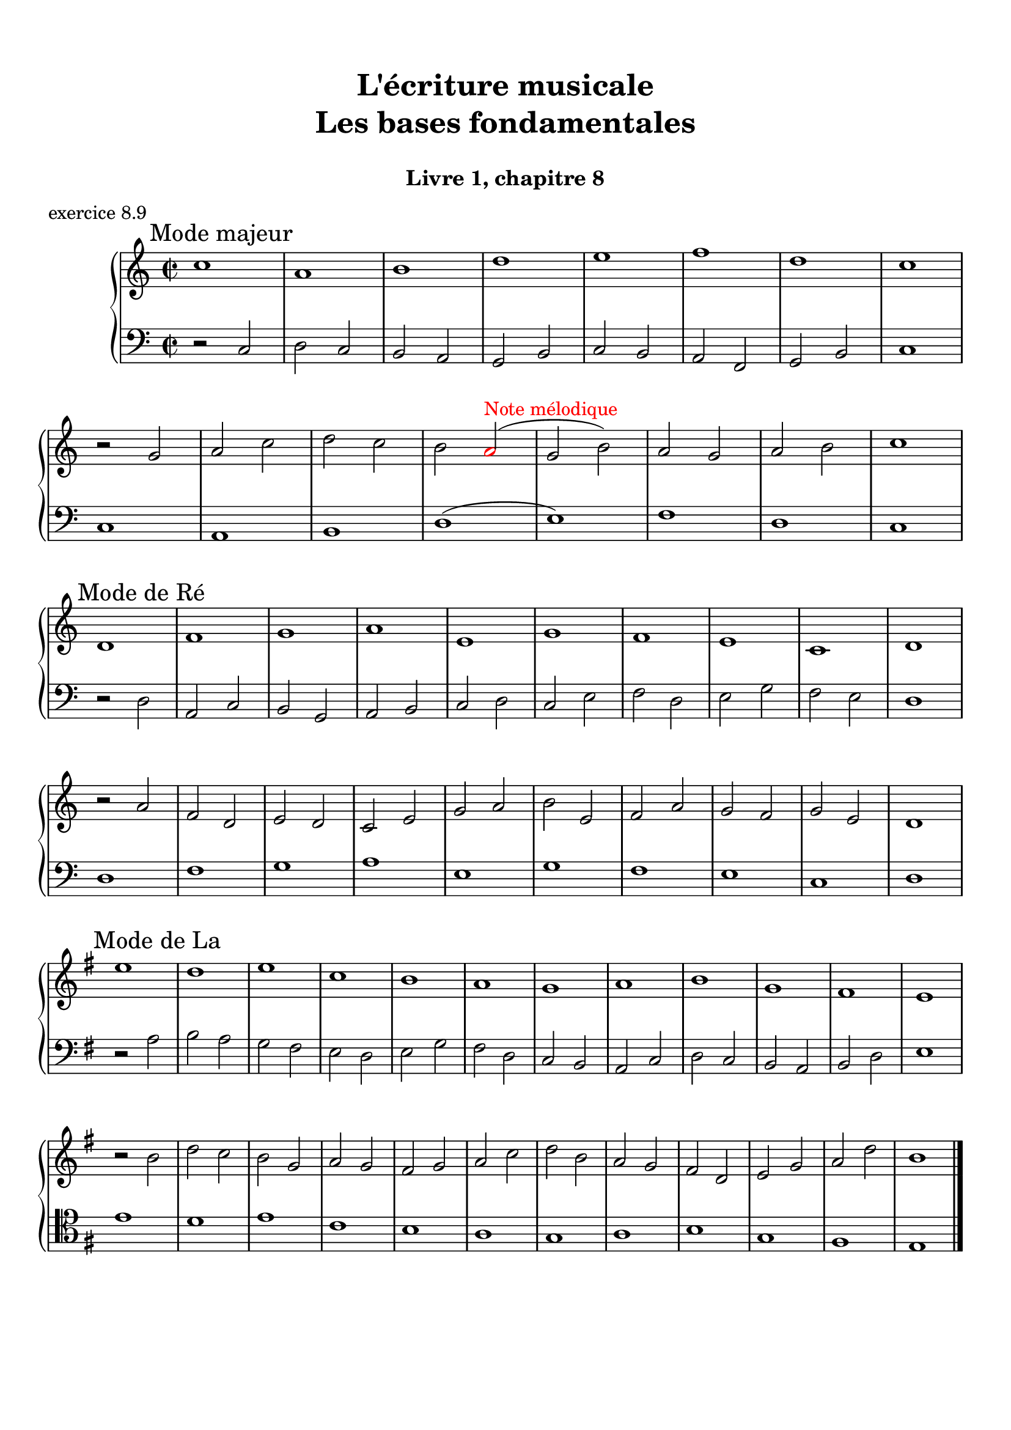 \version "2.18.2"
\language "english"

\header {
  title = \markup
     \center-column {
       \combine \null \vspace #1
       "L'écriture musicale"
       "Les bases fondamentales"
       " "
      }
  subtitle = "Livre 1, chapitre 8"
  tagline = ""
}
\paper {
  #(include-special-characters)
  print-all-headers = ##t
  max-systems-per-page = 10
  %min-systems-per-page = 4
  %systems-per-page=6
}
%#(set-global-staff-size 18)
%#(set-default-paper-size "a4landscape")

%{
\score {
  \header {
    title = ##f
    subtitle = ##f
    piece = "exercice 8.1"
  }
  \new StaffGroup <<
    \new Staff <<
      \clef treble \time 4/4 \key ef \major
      \new Voice = "melody" {
        \relative c'' {
          c2 g4 ef f2 c'4 d b2 g2 \breathe f'2 ef4 d c2 af g f g1 \breathe f'2 ef4 d c2 b c1 \bar "|."
        }
      }
    >>
    \new Staff <<
      \clef treble \time 4/4 \key ef \major
      \new Voice = "melody" {
        \relative c'' {
          c4 b8 c g8 f16 g ef8 f16 ef f4 g8 f c'8 b16 c d8 ef16 d b4 a8 b g2 \breathe f'4 g8 f ef4 d c4 b8 c af4 bf8 af g4 f8 g f4 g8 f  g1 \breathe f'4 g8 f ef8 d16 ef d8 c16 d c4 b8 c b4 c8 b c1 \bar "|."
        }
      }
    >>
  >>
}
\score {
  \header {
    title = ##f
    subtitle = ##f
    piece = "exercice 8.2 (Sol mineur)"
  }
  \new StaffGroup <<
    \new Staff <<
      \clef treble \time 3/4 \key bf \major
      \new Voice = "melody" {
        \relative c'' {
          d4 g8 fs16^"B" g d4 ef4. ef8 d4 d8 cs16^"B" d bf'8 a16^"B" bf g8 fs16^"B" g ef16 c d^"B" c bf8 c16^"B" bf a8 g16^"B" a g4 \bar "|."
        }
      }
    >>
    \new Staff <<
      \clef treble \time 3/4 \key bf \major
      \new Voice = "alto" {
        \relative c'' {
          bf4 bf8 a^"B" bf4 c4 d8^"B" c bf4 a g2~ g2 fs8 e16^"B" fs g4
        }
      }
    >>
    \new Staff <<
      \clef bass \time 3/4 \key bf \major
      \new Voice = "bass" {
        \relative f {
          g2.~ g2. fs4 g bf,8 a16^"B" bf c4 d d, g
        }
      }
      \new FiguredBass{
        \figuremode {
          <5>2. <6 4>2 <5>4 <6>4 <5>4 <6>4 <5> <6 4> <_+> <5>
        }
      }
      \new FiguredBass{
        \figuremode {
          <I>2. <IV>2 <I>4 <V>4 <I>2 <IV>4 <I> <V> <I>
        }
      }
    >>
  >>
}
\score {
  \header {
    title = ##f
    subtitle = ##f
    piece = "exercice 8.3"
  }
  \new StaffGroup <<
    \new Staff <<
      \clef treble \time 4/4 \key g \major
      \new Voice = "melody" {
        \relative c'' {
          g8 fs^"B" g a^"P" b a^"B" b c^"P" d4 e8^"P" fs^"P" g2 fs r2 g8 fs^"P" e^"P" d^"P" c4 d8^"P" e^"B" d8 c^"B" d e^"P" fs^"P" g^"P" a4 fs4 g8^"B" fs g2 e8 d^"P" c^"P" b^"P" a8 g16^"B" a fs4 g2 r2  \bar "|."
        }
      }
    >>
    \new Staff <<
      \clef bass \time 4/4 \key g \major
      \new Voice = "bass" {
        \relative f {
          g4 fs^"P" e4 d8^"B" e fs4 e8^"P" d^"P" c2 d r2 r2 e4 fs^"P" g2 fs a,4 b^"P" c8 d^"P" e8 d^"P" c b^"P" a8 b16^"P" c^"P" d4 d, g2 r2
        }
      }
    >>
  >>
}
\score {
  \header {
    title = ##f
    subtitle = ##f
    piece = "exercice 8.4 (Sol majeur)"
  }
  \new StaffGroup <<
    \new Staff <<
      \clef treble \time 3/4 \key g \major
      \new Voice = "melody" {\voiceOne
        \relative c'' {
          d4 g,8 a^"P" b c^"P" d4 g, g e' c8 d^"P" e fs^"P" g4 g, g c d8^"B" c b^"P" a \break
          b4 c8^"B" b a^"P" g a4^"P" b8^"P" c^"P" d b a2. d4 g,8 a^"P" b c^"P" d4 g, g \break
          e' c8 d^"P" e fs^"P" g4 g, g c d8^"B" c b^"P" a b4 c8^"B" b a^"P" g a4 b8^"B" a g^"P" fs <b, d g>2.\bar "|."
        }
      }
      \new Voice = "melody2" { \voiceTwo
        \relative c' {
          s2. s2. s2. s2. s4 e4 fs_"P" g s2 s4 g2 fs2. s2. s2. s2. s2. s2. s2. s2. s2.
        }
      }
    >>
    \new Staff <<
      \clef bass \time 3/4 \key g \major
      \new Voice = "bass" {
        \relative f {
          <g b d>2 a4^"B" b2. c b a g d'4 b g d' d,8 c'^"P" b^"P" a b2 a4^"P" g b g c2. <b d>4 c8^"B" b a^"P" g a2 fs4 g2 b4 c^"P" d d, g2 g,4
        }
      }
      \new FiguredBass{
        \figuremode {
          <5>2. <6> <5> <6> <5> <5> <6 4> <5> <6> <5>4 <6> <5> <5>2. <6> <6>2 <5>4 <5>2. <5> <5>
        }
      }
      \new FiguredBass{
        \figuremode {
          <I>2. <I> <IV> <I> <II> <I> <I> <V> <I> <I> <IV> <I> <VII> <I> <V> <I>
        }
      }
    >>
  >>
}
\score {
  \header {
    title = ##f
    subtitle = ##f
    piece = "exercice 8.5 (Si bémol majeur)"
  }
  \new StaffGroup <<
    \new Staff <<
      \clef treble \time 2/4 \key bf \major
      \new Voice = "melody" {
        \relative c'' {
          bf8.\mf\< (a16^"P" g8.\!\> a16^"P" bf8.\!) d16 c (bf^"B" c) f,-. d'8. f16 (g a^"B" g ef bf8.) d16 ef (f^"B" ef) \break
          g,-. a8. (c16 bf8\< c16^"P" d^"P" ef8.) g16\! f (ef\f^"P") d-.^"P" c-. d8. f,16\p g8 a32^"B"\< (g fs^"B" g\! d'8.\>) d16 c4\! \breathe \break
          bf8.\mf\< (a16 g8.\!\> a16 bf8.\!) d16 c (bf c) f,-. d'8. f16\f bf-> (a g f ef8) d16 (ef f ef d c) \break
          d8 c16 (bf) a8 bf32 (a g a bf8.) f16 g8\p a32 (g fs g d'8) c16 (bf c8.) bf16 <bf d,>2
          \bar "|."
        }
      }
    >>
    \new Staff <<
      \clef treble \time 2/4 \key bf \major
      \new Voice = "alto" {
        \relative c' {
          d8. d16 ef4 d4 f4 f ef d c
          c16 d^"P" ef^"P" f d4 g8 a16^"P" bf16^"P" c8 bf16^"B" c bf4 bf f8. g16^"P" a4
          d,8. d16 ef4 f4 f4 f  g16 f^"P" ef16^"P" d^"P" c4 f8 g^"B"
          f2 (f4) ef bf' a4 f2
        }
      }
    >>
    \new Staff <<
      \clef bass \time 2/4 \key bf \major
      \new Voice = "bass" {
        \relative f, {
          bf4 bf bf a bf8 c16^"P" d^"P" ef4 g c, f bf, ef a, bf8 c16^"P" d ef4 f f bf, bf bf a bf8. a16^"P" g4 c8 bf^"P" a4 bf c4 d8 c16^"B" d16 ef4 f f, bf2
        }
      }
      \new FiguredBass{
        \figuremode { <5>4 <6 4> <5> <6> <5> <5> <5> <5>
                      <5> <5> <5> <6>  <5> <5> <6 4> <5>
                      <5> <6 4> <5> <6> <5> <5> <5> <6>
                      <5> <6 4> <6> <5> <6 4> <5> <5>2
        }
      }
      \new FiguredBass{
        \figuremode { <I>4 <IV> <I> <V> <I> <IV> <VI> <II>
                      <V> <I> <IV> <V> <I> <IV> <I> <V>
                      <I> <IV> <I> <V> <I> <VI> <II> <V>
                      <I> <V> <I> <IV> <I> <V> <I>
        }
      }
    >>
  >>
}
\score {
  \header {
    title = ##f
    subtitle = ##f
    piece = "exercice 8.6 (Sol majeur)"
  }
  \new StaffGroup <<
    \new Staff <<
      \clef treble
      \time 6/8 \key g \major
      \new Voice = "melody" {
        \relative c'' {
          \partial 4.
          d16 (cs d e d c b8) d,16 (cs d8-.) d'16 (cs d e d df c8) a16 (gs a8-.) g'!16 (fs g b, g' e)
          d8 b16 (as b8-.) e16 (d cs c b bf a!4.) d16 (cs d e d c b8) d,16 (cs d8-.) e16 (fs g a b c!) d (e d g, g' fs e fs e a, a' af g fs e d c b a g fs e fs a g4.)
          \bar "|."
        }
      }
    >>
    \new Staff <<
      \clef bass
      \time 6/8 \key g \major
      \new Voice = "bass" {
        \relative f {
          \partial 4. r4.
          g b a e b c d r g, g g c d d
          g,4.
        }
      }
      \new FiguredBass{
        \figuremode { <_>4. <5> <6> <5> <5> <5> <5>
                      <5> <_> <5> <6 4> <5> <5> <6 4> <5> <5>
          
        }
      }
      \new FiguredBass{
        \figuremode { <_>4. <I> <I> <II> <VI> <III> <IV>
                      <V> <_> <I> <IV> <I> <II> <I> <V> <I>
        }
      }
    >>
  >>
}
\score {
  \header {
    title = ##f
    subtitle = ##f
    piece = "exercice 8.7 (Si bémol majeur)"
  }
  \new ChoirStaff <<
    \new Staff <<
      \clef treble
      \time 4/4 \key bf \major
      \new Voice = "soprane" {
        \relative c'' {
          bf8--\mf d-- f-- g16^"B" (f) bf,8 d a g16^"B" (a) bf8 f c' bf16^"B" (c) d4 r4 bf8\f a16^"B" (bf) c8 ef bf16\p (a^"B" bf b^"P" c d^"P" ef8)
          f8\< c d16 c^"P" bf^"P" a^"P" g a^"P" bf^"P"\! c a4 bf8--\mf d-- f-- g16^"B" (f) bf,8 d a g16^"B" (a) bf8 c16^"P" (d) c4 bf8 (c16^"B" bf a g^"B" a8) bf2 r2
          \bar "|."
        }
      }
    >>
    \new Staff <<
      \clef treble
      \time 4/4 \key bf \major
      \new Voice = "alto" {
        \relative c' {
          f2 g4 d f2 f4 r ef2 d4 ef c bf c f f2 g4 d  g f g f f2 r
        }
      }
    >>
    \new Staff <<
      \clef "treble_8"
      \time 4/4 \key bf \major
      \new Voice = "tenor" {
        \relative c' {
          d4 c d2 (d4) c bf r g2 g2 f g4 c d4 c d2 d4 c ef8 d^"P" c4 d2 r 
        }
      }
    >>
    \new Staff <<
      \clef bass
      \time 4/4 \key bf \major
      \new Voice = "bass" {
        \relative f {
          bf4 a g f bf, a bf r ef4 c g' c,8 bf^"P"
          a4 bf ef f4 bf4 a g f g a ef f bf,2 r
        }
      }
      \new FiguredBass{
        \figuremode { <5>4 <6> <5> <6> <5> <6> <5> <_> <5> <5> <5> <5>
                      <6> <5> <6> <5> <5> <6> <5> <6> <5> <6> <5> <5> <5>2 <_>
        }
      }
      \new FiguredBass{
        \figuremode { <I>4 <V> <VI> <III> <I> <V> <I> <_> <IV> <II> <VI> <II> <V> <I> <II> <V> <I> <V> <VI> <III> <VI> <V> <IV> <V> <I>
        }
      }
    >>
  >>
}
global = { \time 2/2 \key g \major }
\score {
  \header {
    title = ##f
    subtitle = ##f
    piece = "exercice 8.8"
  }
  \new PianoStaff <<
    \new Staff = "soprane" <<
      \set Staff.explicitKeySignatureVisibility = #end-of-line-invisible 
      \set Staff.explicitClefVisibility = #end-of-line-invisible 
      \override Staff.TimeSignature.break-visibility = #end-of-line-invisible 
      \clef treble
      \global
      \new Voice = "soprane" {
        \relative c'' { \override Slur.color = #red
          \mark "A"
          r2 e d( \once \override NoteHead.color = #red b) c (^"Redite" a) g fs e fs \once \override NoteHead.color = #red \once \override Slur.color = #red a (^"8e conséc."c \once \override NoteHead.color = #red b) \once \override NoteHead.color = #red e, fs
          \once \override NoteHead.color = #red g(^"Répétition"
          \once \override NoteHead.color = #red g) b
          \once \override NoteHead.color = #red c(
          \once \override NoteHead.color = #red ds)^"2de aug"
          e1 \break \global
          \mark "B"
          g,1
          \once \override NoteHead.color = #red d'
          c a b g
          \once \override NoteHead.color = #red e^"8e directe"
          fs g
          \bar "|."
        }
      }
    >>
    \new Staff = "basse" <<
      \set Staff.explicitKeySignatureVisibility = #end-of-line-invisible 
      \set Staff.explicitClefVisibility = #end-of-line-invisible 
      \override Staff.TimeSignature.break-visibility = #end-of-line-invisible 
      \clef bass
      \global
      \new Voice = "bass" {
        \relative f { \override Slur.color = #red
          \clef alto
          e1
          \once \override NoteHead.color = #red fs^"4te avec si"
          a
          b
          c
          \once \override NoteHead.color = #red a(
          \once \override NoteHead.color = #red b)^"4te avec mi"
          a1
          g
          fs
          e
          \global
          \clef bass r2 g
          \once \override NoteHead.color = #red a^"4te avec ré"
          b c
          c,( d)^"Redite" c(d)
          \once \override NoteHead.color = #red g e fs
          \once \override NoteHead.color = #red e c d
          \once \override NoteHead.color = #red a g1
        }
      }
      \new FiguredBass{
        \figuremode {
          <_>1 <6 4> <_> <_> <_> <_> <6 4> <_> <_> <5/> <_>
           <_> <_> <_> <_> <6 4> <_> <_> <6 4>
        }
      }
    >>
  >>
}
%}
global = { \time 2/2 }
\score {
  \header {
    title = ##f
    subtitle = ##f
    piece = "exercice 8.9"
  }
  \new PianoStaff <<
    \new Staff <<
      \set Staff.explicitKeySignatureVisibility = #end-of-line-invisible 
      \set Staff.explicitClefVisibility = #end-of-line-invisible 
      \override Staff.TimeSignature.break-visibility = #end-of-line-invisible 
      \clef treble
      \global
      \new Voice = "soprane" {
        \relative c'' {
          \mark "Mode majeur"
          \key c \major
          c1 a b d e f d c \break
          r2 g2 a c d c b \once \override NoteHead.color = #red a^\markup { \with-color #red "Note mélodique" } (g b) a g a b c1 \break
          \mark "Mode de Ré"
          \key c \major
          d,1 f g a e g f e c d \break
          r2 a'2  f d e d c e g a b e, f a g f g e d1\break
          \mark "Mode de La"
          \key g \major
          e'1 d e c b a g a b g fs e \break
          r2 b'2 d c b g a g fs g a c d b a g fs d e g a d b1
          \bar "|."
        }
      }
    >>
    \new Staff <<
      \set Staff.explicitKeySignatureVisibility = #end-of-line-invisible 
      \set Staff.explicitClefVisibility = #end-of-line-invisible 
      \override Staff.TimeSignature.break-visibility = #end-of-line-invisible 
      \clef bass
      \global
      \new Voice = "bass" {
        \relative f {
          r2 c2 d c b a g b c b a f g b c1
          c1 a b d (e) f d c
          r2 d2 a c b g a b c d c e f d e g f e d1
          d1 f g a e g f e c d
          \key g \major
          r2 a'2 b a g fs e d e g fs d c b a c d c b a b d e1
          \clef tenor
          e'1 d e c b a g a b g fs e
        }
      }
    >>
  >>
}
\layout {
  \context {
    \Score
    \override RehearsalMark.self-alignment-X =
      #(lambda (grob)
         (let* ((break-dir (ly:item-break-dir grob)))
           (case break-dir
             ((-1) RIGHT)  ;; end-of-line   -> right aligned
             ((1) LEFT)    ;; begin-of-line -> left-aligned
             (else CENTER) ;; otherwise     -> center-aligned
             )))
    \omit BarNumber
  }
ragged-last = ##f
}